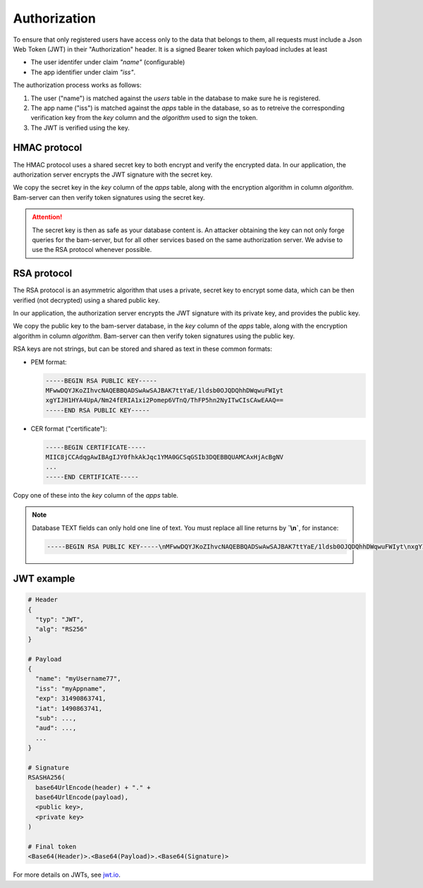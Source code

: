 
Authorization
=============

To ensure that only registered users have access only to the data that belongs to them,
all requests must include a Json Web Token (JWT) in their "Authorization" header.
It is a signed Bearer token which payload includes at least

* The user identifer under claim `"name"` (configurable)
* The app identifier under claim `"iss"`.

The authorization process works as follows:

1. The user ("name") is matched against the `users` table in the database
   to make sure he is registered.

2. The app name ("iss") is matched against the `apps` table in the database,
   so as to retreive the corresponding verification key from the `key` column
   and the `algorithm` used to sign the token.

3. The JWT is verified using the key.


HMAC protocol
-------------

The HMAC protocol uses a shared secret key to both encrypt and verify the encrypted data.
In our application, the authorization server encrypts the JWT signature with the secret key.

We copy the secret key in the `key` column of the `apps` table,
along with the encryption algorithm in column `algorithm`.
Bam-server can then verify token signatures using the secret key.

.. attention::

   The secret key is then as safe as your database content is.
   An attacker obtaining the key can not only forge queries for the bam-server,
   but for all other services based on the same authorization server.
   We advise to use the RSA protocol whenever possible.


RSA protocol
------------

The RSA protocol is an asymmetric algorithm that uses a private, secret key to encrypt some data,
which can be then verified (not decrypted) using a shared public key.

In our application, the authorization server encrypts the JWT signature with its private key,
and provides the public key.

We copy the public key to the bam-server database, in the `key` column of the `apps` table,
along with the encryption algorithm in column `algorithm`.
Bam-server can then verify token signatures using the public key.

RSA keys are not strings, but can be stored and shared as text in these common formats:

* PEM format:

  .. code:: bash

      -----BEGIN RSA PUBLIC KEY-----
      MFwwDQYJKoZIhvcNAQEBBQADSwAwSAJBAK7ttYaE/1ldsb0OJQDQhhDWqwuFWIyt
      xgYIJH1HYA4UpA/Nm24fERIA1xi2Pomep6VTnQ/ThFP5hn2NyITwCIsCAwEAAQ==
      -----END RSA PUBLIC KEY-----

* CER format ("certificate"):

  .. code:: bash

      -----BEGIN CERTIFICATE-----
      MIIC8jCCAdqgAwIBAgIJY0fhkAkJqc1YMA0GCSqGSIb3DQEBBQUAMCAxHjAcBgNV
      ...
      -----END CERTIFICATE-----

Copy one of these into the `key` column of the `apps` table.

.. note::

  Database TEXT fields can only hold one line of text.
  You must replace all line returns by **`\\n`**, for instance:

  .. code:: bash

      -----BEGIN RSA PUBLIC KEY-----\nMFwwDQYJKoZIhvcNAQEBBQADSwAwSAJBAK7ttYaE/1ldsb0OJQDQhhDWqwuFWIyt\nxgYIJH1HYA4UpA/Nm24fERIA1xi2Pomep6VTnQ/ThFP5hn2NyITwCIsCAwEAAQ==\n-----END RSA PUBLIC KEY-----


JWT example
-----------

.. code:: bash

    # Header
    {
      "typ": "JWT",
      "alg": "RS256"
    }

    # Payload
    {
      "name": "myUsername77",
      "iss": "myAppname",
      "exp": 31490863741,
      "iat": 1490863741,
      "sub": ...,
      "aud": ...,
      ...
    }

    # Signature
    RSASHA256(
      base64UrlEncode(header) + "." +
      base64UrlEncode(payload),
      <public key>,
      <private key>
    )

    # Final token
    <Base64(Header)>.<Base64(Payload)>.<Base64(Signature)>

For more details on JWTs, see `jwt.io <jwt.io>`_.

